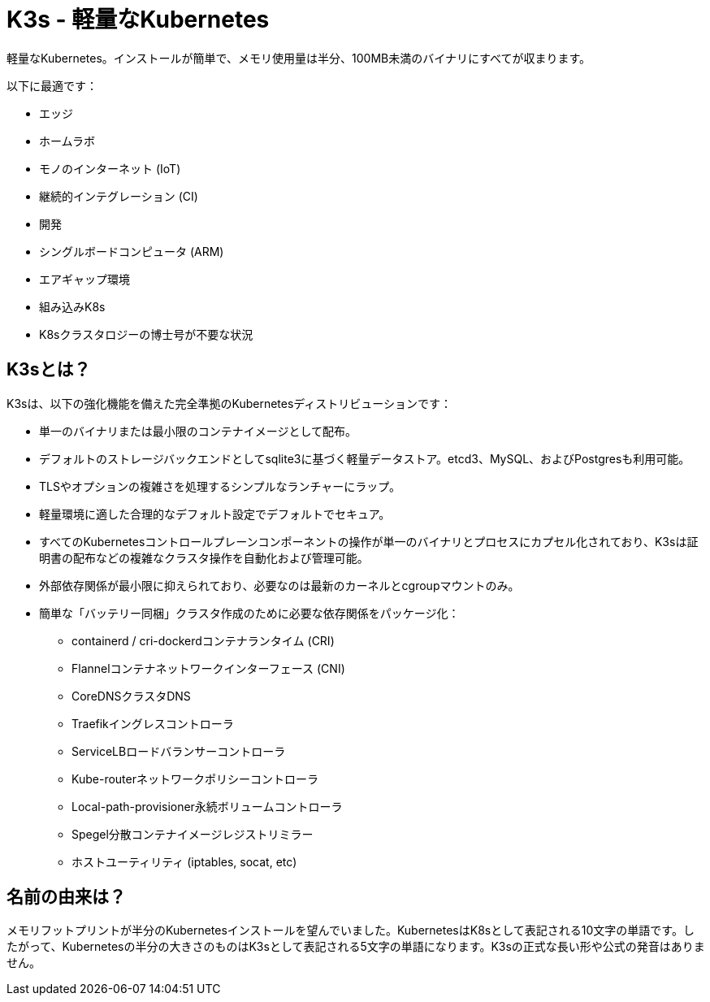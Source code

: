 = K3s - 軽量なKubernetes
:slug: /

軽量なKubernetes。インストールが簡単で、メモリ使用量は半分、100MB未満のバイナリにすべてが収まります。

以下に最適です：

* エッジ
* ホームラボ
* モノのインターネット (IoT)
* 継続的インテグレーション (CI)
* 開発
* シングルボードコンピュータ (ARM)
* エアギャップ環境
* 組み込みK8s
* K8sクラスタロジーの博士号が不要な状況

== K3sとは？

K3sは、以下の強化機能を備えた完全準拠のKubernetesディストリビューションです：

* 単一のバイナリまたは最小限のコンテナイメージとして配布。
* デフォルトのストレージバックエンドとしてsqlite3に基づく軽量データストア。etcd3、MySQL、およびPostgresも利用可能。
* TLSやオプションの複雑さを処理するシンプルなランチャーにラップ。
* 軽量環境に適した合理的なデフォルト設定でデフォルトでセキュア。
* すべてのKubernetesコントロールプレーンコンポーネントの操作が単一のバイナリとプロセスにカプセル化されており、K3sは証明書の配布などの複雑なクラスタ操作を自動化および管理可能。
* 外部依存関係が最小限に抑えられており、必要なのは最新のカーネルとcgroupマウントのみ。
* 簡単な「バッテリー同梱」クラスタ作成のために必要な依存関係をパッケージ化：
 ** containerd / cri-dockerdコンテナランタイム (CRI)
 ** Flannelコンテナネットワークインターフェース (CNI)
 ** CoreDNSクラスタDNS
 ** Traefikイングレスコントローラ
 ** ServiceLBロードバランサーコントローラ
 ** Kube-routerネットワークポリシーコントローラ
 ** Local-path-provisioner永続ボリュームコントローラ
 ** Spegel分散コンテナイメージレジストリミラー
 ** ホストユーティリティ (iptables, socat, etc)

== 名前の由来は？

メモリフットプリントが半分のKubernetesインストールを望んでいました。KubernetesはK8sとして表記される10文字の単語です。したがって、Kubernetesの半分の大きさのものはK3sとして表記される5文字の単語になります。K3sの正式な長い形や公式の発音はありません。

